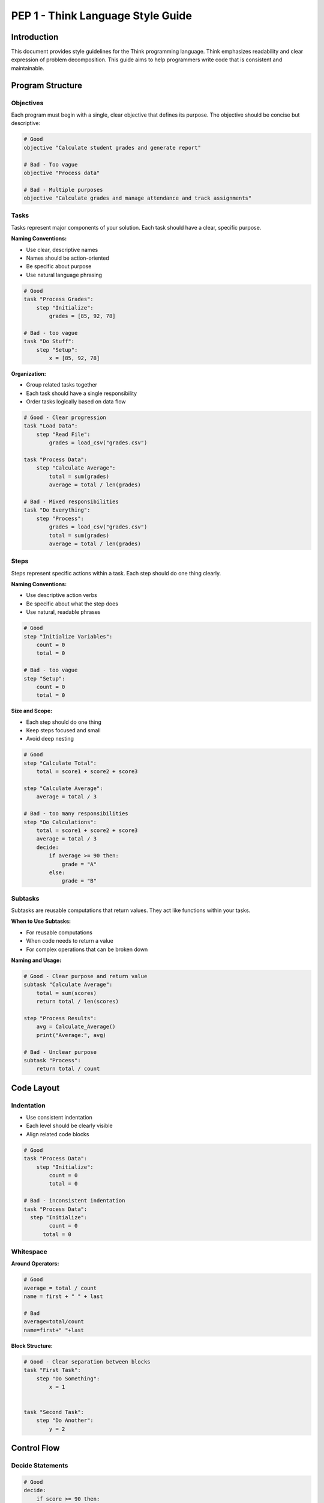 ====================================
PEP 1 - Think Language Style Guide
====================================

Introduction
------------

This document provides style guidelines for the Think programming language. Think emphasizes readability and clear expression of problem decomposition. This guide aims to help programmers write code that is consistent and maintainable.

Program Structure
-----------------

Objectives
^^^^^^^^^^

Each program must begin with a single, clear objective that defines its purpose. The objective should be concise but descriptive:

.. code-block:: python

    # Good
    objective "Calculate student grades and generate report"

    # Bad - Too vague
    objective "Process data"

    # Bad - Multiple purposes
    objective "Calculate grades and manage attendance and track assignments"

Tasks
^^^^^

Tasks represent major components of your solution. Each task should have a clear, specific purpose.

**Naming Conventions:**

- Use clear, descriptive names
- Names should be action-oriented
- Be specific about purpose
- Use natural language phrasing

.. code-block:: python

    # Good
    task "Process Grades":
        step "Initialize":
            grades = [85, 92, 78]

    # Bad - too vague
    task "Do Stuff":
        step "Setup":
            x = [85, 92, 78]

**Organization:**

- Group related tasks together
- Each task should have a single responsibility
- Order tasks logically based on data flow

.. code-block:: python

    # Good - Clear progression
    task "Load Data":
        step "Read File":
            grades = load_csv("grades.csv")

    task "Process Data":
        step "Calculate Average":
            total = sum(grades)
            average = total / len(grades)

    # Bad - Mixed responsibilities
    task "Do Everything":
        step "Process":
            grades = load_csv("grades.csv")
            total = sum(grades)
            average = total / len(grades)

Steps
^^^^^

Steps represent specific actions within a task. Each step should do one thing clearly.

**Naming Conventions:**

- Use descriptive action verbs
- Be specific about what the step does
- Use natural, readable phrases

.. code-block:: python

    # Good
    step "Initialize Variables":
        count = 0
        total = 0

    # Bad - too vague
    step "Setup":
        count = 0
        total = 0

**Size and Scope:**

- Each step should do one thing
- Keep steps focused and small
- Avoid deep nesting

.. code-block:: python

    # Good
    step "Calculate Total":
        total = score1 + score2 + score3

    step "Calculate Average":
        average = total / 3

    # Bad - too many responsibilities
    step "Do Calculations":
        total = score1 + score2 + score3
        average = total / 3
        decide:
            if average >= 90 then:
                grade = "A"
            else:
                grade = "B"

Subtasks
^^^^^^^^

Subtasks are reusable computations that return values. They act like functions within your tasks.

**When to Use Subtasks:**

- For reusable computations
- When code needs to return a value
- For complex operations that can be broken down

**Naming and Usage:**

.. code-block:: python

    # Good - Clear purpose and return value
    subtask "Calculate Average":
        total = sum(scores)
        return total / len(scores)

    step "Process Results":
        avg = Calculate_Average()
        print("Average:", avg)

    # Bad - Unclear purpose
    subtask "Process":
        return total / count

Code Layout
-----------

Indentation
^^^^^^^^^^^

- Use consistent indentation
- Each level should be clearly visible
- Align related code blocks

.. code-block:: python

    # Good
    task "Process Data":
        step "Initialize":
            count = 0
            total = 0

    # Bad - inconsistent indentation
    task "Process Data":
      step "Initialize":
            count = 0
          total = 0

Whitespace
^^^^^^^^^^

**Around Operators:**

.. code-block:: python

    # Good
    average = total / count
    name = first + " " + last

    # Bad
    average=total/count
    name=first+" "+last

**Block Structure:**

.. code-block:: python

    # Good - Clear separation between blocks
    task "First Task":
        step "Do Something":
            x = 1


    task "Second Task":
        step "Do Another":
            y = 2

Control Flow
------------

Decide Statements
^^^^^^^^^^^^^^^^^

.. code-block:: python

    # Good
    decide:
        if score >= 90 then:
            grade = "A"
        elif score >= 80 then:
            grade = "B"
        else:
            grade = "C"

Loops
^^^^^

.. code-block:: python

    # Good
    for item in items:
        total = total + item
    end

    # For enumeration
    for index, value in enumerate(items):
        print(index, value)
    end

    # Range-based loop
    for i in range(5):
        print(i)
    end

Program Organization
--------------------

Run Statements
^^^^^^^^^^^^^^

Run statements should be organized logically and grouped by related functionality:

.. code-block:: python

    # Good - Clear execution flow
    run "Load Data"
    run "Validate Input"
    run "Calculate Results"
    run "Generate Report"

Best Practices
--------------

1. **Code Reuse**
    - Extract common logic into subtasks
    - Avoid duplicating code
    - Keep functions focused

2. **Maintainability**
    - Write self-documenting code through clear naming
    - Use consistent naming conventions
    - Follow logical organization

3. **Readability**
    - Prioritize clarity over cleverness
    - Maintain consistent style
    - Use meaningful names

Remember
-------

The primary goal of these guidelines is to make Think code more readable, maintainable, and understandable. When in doubt, choose clarity over convenience.